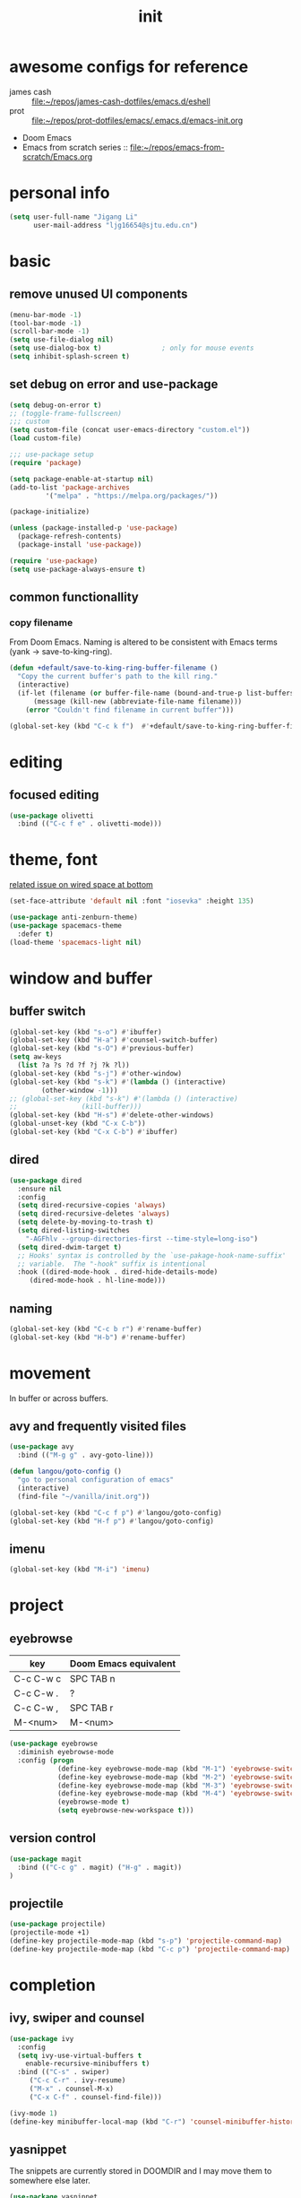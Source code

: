 #+TITLE: init
#+PROPERTY: header-args :tangle init.el
* awesome configs for reference
+ james cash ::  [[file:~/repos/james-cash-dotfiles/emacs.d/eshell][file:~/repos/james-cash-dotfiles/emacs.d/eshell]]
+ prot :: [[file:~/repos/prot-dotfiles/emacs/.emacs.d/emacs-init.org]]
+ Doom Emacs
+ Emacs from scratch series :: [[file:~/repos/emacs-from-scratch/Emacs.org]]
* personal info
#+begin_src emacs-lisp
(setq user-full-name "Jigang Li"
      user-mail-address "ljg16654@sjtu.edu.cn")
#+end_src

#+RESULTS:
: Ljg16654@sjtu.edu.cn

* basic
** remove unused UI components
#+begin_src emacs-lisp
  (menu-bar-mode -1)
  (tool-bar-mode -1)
  (scroll-bar-mode -1)
  (setq use-file-dialog nil)
  (setq use-dialog-box t)               ; only for mouse events
  (setq inhibit-splash-screen t)
#+end_src

#+RESULTS:
: t
** set debug on error and use-package
#+begin_src emacs-lisp
  (setq debug-on-error t)
  ;; (toggle-frame-fullscreen) 
  ;;; custom
  (setq custom-file (concat user-emacs-directory "custom.el"))
  (load custom-file)

  ;;; use-package setup
  (require 'package)

  (setq package-enable-at-startup nil)
  (add-to-list 'package-archives
	       '("melpa" . "https://melpa.org/packages/"))

  (package-initialize)

  (unless (package-installed-p 'use-package)
    (package-refresh-contents)
    (package-install 'use-package))

  (require 'use-package)
  (setq use-package-always-ensure t)
#+end_src

** common functionallity
*** copy filename 
From Doom Emacs. Naming is altered to be consistent with Emacs terms
(yank -> save-to-king-ring).
#+begin_src emacs-lisp
(defun +default/save-to-king-ring-buffer-filename ()
  "Copy the current buffer's path to the kill ring."
  (interactive)
  (if-let (filename (or buffer-file-name (bound-and-true-p list-buffers-directory)))
      (message (kill-new (abbreviate-file-name filename)))
    (error "Couldn't find filename in current buffer")))

(global-set-key (kbd "C-c k f")  #'+default/save-to-king-ring-buffer-filename)
#+end_src

#+RESULTS:
: +default/save-to-king-ring-buffer-filename

* editing
** focused editing
#+begin_src emacs-lisp
  (use-package olivetti
    :bind (("C-c f e" . olivetti-mode)))
#+end_src

#+RESULTS:

* theme, font
[[https://stackoverflow.com/questions/21033270/resizing-echoarea-of-emacsclient][related issue on wired space at bottom]]
#+begin_src emacs-lisp
(set-face-attribute 'default nil :font "iosevka" :height 135)
#+end_src

#+RESULTS:
: t
#+begin_src emacs-lisp
  (use-package anti-zenburn-theme)
  (use-package spacemacs-theme
    :defer t)
  (load-theme 'spacemacs-light nil)
#+end_src
* window and buffer
** buffer switch
#+begin_src emacs-lisp
  (global-set-key (kbd "s-o") #'ibuffer)
  (global-set-key (kbd "H-a") #'counsel-switch-buffer)
  (global-set-key (kbd "s-O") #'previous-buffer)
  (setq aw-keys
	(list ?a ?s ?d ?f ?j ?k ?l))
  (global-set-key (kbd "s-j") #'other-window)
  (global-set-key (kbd "s-k") #'(lambda () (interactive)
		  (other-window -1)))
  ;; (global-set-key (kbd "s-k") #'(lambda () (interactive)
  ;; 				(kill-buffer)))
  (global-set-key (kbd "H-s") #'delete-other-windows)
  (global-unset-key (kbd "C-x C-b"))
  (global-set-key (kbd "C-x C-b") #'ibuffer)
#+end_src

#+RESULTS:
: ibuffer
** dired
#+begin_src emacs-lisp
  (use-package dired
    :ensure nil
    :config
    (setq dired-recursive-copies 'always)
    (setq dired-recursive-deletes 'always)
    (setq delete-by-moving-to-trash t)
    (setq dired-listing-switches
	  "-AGFhlv --group-directories-first --time-style=long-iso")
    (setq dired-dwim-target t)
    ;; Hooks' syntax is controlled by the `use-pakage-hook-name-suffix'
    ;; variable.  The "-hook" suffix is intentional
    :hook ((dired-mode-hook . dired-hide-details-mode)
	   (dired-mode-hook . hl-line-mode)))
#+end_src

#+RESULTS:
| hl-line-mode | dired-hide-details-mode |
** naming
#+begin_src emacs-lisp
(global-set-key (kbd "C-c b r") #'rename-buffer)
(global-set-key (kbd "H-b") #'rename-buffer)
#+end_src

#+RESULTS:
: rename-buffer

* movement
In buffer or across buffers.
** avy and frequently visited files
#+begin_src emacs-lisp
(use-package avy
  :bind (("M-g g" . avy-goto-line)))

(defun langou/goto-config ()
  "go to personal configuration of emacs"
  (interactive)
  (find-file "~/vanilla/init.org"))

(global-set-key (kbd "C-c f p") #'langou/goto-config)
(global-set-key (kbd "H-f p") #'langou/goto-config)
#+end_src

#+RESULTS:
: langou/goto-config

** imenu
#+begin_src emacs-lisp
(global-set-key (kbd "M-i") 'imenu)
#+end_src

#+RESULTS:
: imenu

* project
** eyebrowse
|-----------+-----------------------|
| key       | Doom Emacs equivalent |
|-----------+-----------------------|
| C-c C-w c | SPC TAB n             |
| C-c C-w . | ?                     |
| C-c C-w , | SPC TAB r             |
| M-<num>   | M-<num>               |
|-----------+-----------------------|


#+begin_src emacs-lisp
(use-package eyebrowse
  :diminish eyebrowse-mode
  :config (progn
            (define-key eyebrowse-mode-map (kbd "M-1") 'eyebrowse-switch-to-window-config-1)
            (define-key eyebrowse-mode-map (kbd "M-2") 'eyebrowse-switch-to-window-config-2)
            (define-key eyebrowse-mode-map (kbd "M-3") 'eyebrowse-switch-to-window-config-3)
            (define-key eyebrowse-mode-map (kbd "M-4") 'eyebrowse-switch-to-window-config-4)
            (eyebrowse-mode t)
            (setq eyebrowse-new-workspace t)))
#+end_src

#+RESULTS:
: t

** version control
#+begin_src emacs-lisp
(use-package magit
  :bind (("C-c g" . magit) ("H-g" . magit))
)
#+end_src

#+RESULTS:
: magit

** projectile
#+begin_src emacs-lisp
(use-package projectile)
(projectile-mode +1)
(define-key projectile-mode-map (kbd "s-p") 'projectile-command-map)
(define-key projectile-mode-map (kbd "C-c p") 'projectile-command-map)
#+end_src

#+RESULTS:
: projectile-command-map

* completion
** ivy, swiper and counsel
#+begin_src emacs-lisp
(use-package ivy
  :config
  (setq ivy-use-virtual-buffers t
	enable-recursive-minibuffers t)
  :bind (("C-s" . swiper)
	 ("C-c C-r" . ivy-resume)
	 ("M-x" . counsel-M-x)
	 ("C-x C-f" . counsel-find-file)))

(ivy-mode 1)
(define-key minibuffer-local-map (kbd "C-r") 'counsel-minibuffer-history)
#+end_src


** yasnippet
The snippets are currently stored in DOOMDIR and I may move them to somewhere else later.
#+begin_src emacs-lisp
  (use-package yasnippet
    :config
    (progn
      (setq yas-snippet-dirs
	     (list "~/.doom.d/snippets"))
      (yas-global-mode)))
#+end_src
#+RESULTS:
: t
** which key
#+begin_src emacs-lisp
  (use-package which-key
    :init (which-key-mode)
    :config
    (setq which-key-idle-delay 0.3))
#+end_src

#+RESULTS:
: t


enhance ivy with ivy-rich: 
#+begin_src emacs-lisp :tangle nil
  (use-package ivy-rich
    :config (ivy-rich-mode +1))
#+end_src

#+RESULTS:
: t

* org
#+begin_src emacs-lisp
(require 'org)
#+end_src
** export
#+begin_src emacs-lisp
(setq org-export-with-toc nil)
#+end_src
** babel
*** basic settings
#+begin_src emacs-lisp
(setq org-confirm-babel-evaluate nil)
#+end_src

*** languages
Include languages: 
#+begin_src emacs-lisp
  (org-babel-do-load-languages
   'org-babel-load-languages
   '((python . t)
   (emacs-lisp . t)
   (gnuplot . t)
   (shell . t)
   (java . t)
   (C . t)
   (clojure . t)
   (js . t)
   (ditaa . t)
   (dot . t)
   (org . t)
   (latex . t)
   (haskell . t)
   ))
#+end_src

#+RESULTS:
Set command for python (Ubuntu 20.04 symlinks python to python2.7, so
the default settings calls python2.7).
#+begin_src emacs-lisp
(setq org-babel-python-command "python3")
#+end_src

#+RESULTS:
: python3

#+begin_src python :results output :tangle nil
import sys
print(sys.version)
#+end_src

#+RESULTS:
: 3.8.5 (default, Jul 28 2020, 12:59:40) 
: [GCC 9.3.0]

** appearance
#+begin_src emacs-lisp
(use-package org-bullets
  :ensure t
  :config
  (add-hook 'org-mode-hook (lambda () (org-bullets-mode 1))))
#+end_src

#+RESULTS:
: t

** latex
#+begin_src emacs-lisp
(use-package auctex
  :defer t)

(use-package cdlatex
  :hook (org-mode . turn-on-org-cdlatex))
#+end_src

*** TODO rewrite clear cache
#+begin_src emacs-lisp
(defun langou/org-latex-delete-cache () (interactive)
       (delete-directory "~/.emacs.d/.local/cache/org-latex" :RECURSIVE t))
#+end_src

** org-roam
#+begin_src emacs-lisp
(use-package org-roam
  :commands org-roam-mode
  :init (add-hook 'after-init-hook 'org-roam-mode)
  :config (setq org-roam-directory "~/org-roam")
  :bind (("C-c r f" . org-roam-find-file)
         ;("H-r f" . org-roam-find-file)
	 ("C-c r c" . org-roam-db-build-cache)
	 ; ("H-r c" . org-roam-db-build-cache)
	 ("C-c r i" . org-roam-insert)
	 ;("H-r i" . org-roam-insert)
	 )
)
#+end_src

#+RESULTS:
: org-roam-insert

#+begin_src emacs-lisp
(use-package org-roam-server
  :ensure t
  :config
  (setq org-roam-server-host "127.0.0.1"
        org-roam-server-port 8080
        org-roam-server-authenticate nil
        org-roam-server-export-inline-images t
        org-roam-server-serve-files nil
        org-roam-server-served-file-extensions '("pdf" "mp4" "ogv")
        org-roam-server-network-poll t
        org-roam-server-network-arrows nil
        org-roam-server-network-label-truncate t
        org-roam-server-network-label-truncate-length 60
        org-roam-server-network-label-wrap-length 20))
#+end_src
#+RESULTS:
: t

** org-capture
[2020-12-24 四] A weired phenomena that I just found is that the
result of using defvar and using string for filename directly is
different!  If I use defvar after =file+headline=, the filename is
understood as a file in the relative path and something like
=~/vanilla/just-for-fun.org= is created (clearly the evaluation
happens in the org file in =~/vanilla=. However, if a string
="just-for-fun.org"= is given instead, Emacs understands it as a file
in my org-directory.

   #+begin_src emacs-lisp
     (defvar +org-capture-journal-file+ "journal.org")
     (defvar +org-capture-todo-file+ "todo.org")
     (defvar +org-capture-notes-file+ "notes.org")
     (defvar +org-capture-just-for-fun-file+ "just-for-fun.org")

     ;;;; org-journal
     (global-set-key (kbd "C-c j") #'(lambda ()
				       (interactive)
				       (find-file
					(concat org-directory "/journal.org"))))

     (global-set-key (kbd "C-c c") #'org-capture)
     (global-set-key (kbd "H-c") #'org-capture)

     (setq org-capture-templates
	     '(("t" "Personal todo" entry
		(file+headline "todo.org" "Inbox")
		"* TODO [%^{Select the urgency|A|B|C}] %?\n%i\n%a\n" :prepend t)

	       ("n" "Personal notes" entry
		(file+headline "notes.org" "Inbox")
		"* %U %?\n%i\n%a" :prepend t)

	       ("f" "Maybe it would be fun someday..." entry
		(file+headline "just-for-fun.org" "Inbox")
		"* %U %?" :prepend t)

	       ;; declare root node j
	       ("j" "Journal")

	       ("ja" "Journal arbitrary recording" entry
		(file+olp+datetree "journal.org")
		"* %?\n%U\n%i" :tree-type week)

	       ("jc" "journal clock into something new" entry
		(file+olp+datetree "journal.org")
		"* %?" :clock-in t :clock-keep t :tree-type week)

	       ("jn" "journal edit the task currently clocked in" plain
		(clock) "%?" :unnarrowed t)

	       ("r" "read later" checkitem
		(file+headline "read-later.org" "Inbox")
		"[ ] %? ")

	       ("v" "vocabularies" entry
		(file+headline "voc.org" "Inbox")
		"* %<%Y-%m-%d %H:%M:%S>\n:PROPERTIES:\n:ANKI_NOTE_TYPE: Basic (and reversed card)\n:ANKI_DECK: langou gre\n:END:\n** Front\n%?\n** Back\n\n")))
   #+end_src

   #+RESULTS:
   | t | Personal todo | entry | (file+headline todo.org Inbox) | * TODO [%^{Select the urgency | A | B | C}] %? |
** org-agenda
#+begin_src emacs-lisp
(setq org-agenda-files (apply (function append)
			        (mapcar
			         (lambda (directory)
				        (directory-files-recursively directory org-agenda-file-regexp))
			            '("~/org/"))))
#+end_src

#+RESULTS:
| ~/org/journal/2020-10-24.org | ~/org/journal/2020-10-25.org | ~/org/journal/2020-10-30.org | ~/org/journal/2020-11-12.org | ~/org/journal/2020-11-13.org | ~/org/journal/2020-11-14.org | ~/org/journal/2020-11-17.org | ~/org/journal/2020-12-20.org | ~/org/habit.org | ~/org/journal.org | ~/org/just-for-fun.org | ~/org/notes.org | ~/org/read-later.org | ~/org/todo.org |
** habit
#+begin_src emacs-lisp
  (add-to-list 'org-modules 'org-habit)
  (global-set-key (kbd "s-a") #'org-agenda)
#+end_src

#+RESULTS:
: org-agenda
** misc
*** TODO shortkey conflict 
shortkey of org-mark-ring-goto conflicts with yasnippet.
* miscellaneous 
** default browser
#+begin_src emacs-lisp
(setq browse-url-browser-function 'browse-url-firefox)
#+end_src

#+RESULTS:
: browse-url-firefox

** command-log
  #+begin_src emacs-lisp
  (use-package command-log-mode)
  #+end_src
** ligature
#+begin_src emacs-lisp
    (defconst lisp--prettify-symbols-alist
	'(("lambda"  . ?λ)))

    (add-hook 'lisp-mode-hook #'(lambda () (interactive)
				 (prettify-symbols-mode +1)))


  (setq python-prettify-symbols-alist
	(list
	 '("lambda"  . ?λ)
	 '("**2" . ?²)
	 '("sum" . ?∑)
	 '("sigma" . ?σ)
	 '("mu" . ?μ)
	 '("theta" . ?θ)
	 '("_0" . ?₀)
	 '("_1" . ?₁)
	 '("_2" . ?₂)
	 ))
#+end_src

#+RESULTS:
: ((lambda . 955) (**2 . 178) (sum . 8721) (sigma . 963) (mu . 956) (theta . 952))

* lsp
#+begin_src emacs-lisp
  (use-package company
    :config
    (setq company-idle-delay 0)
    :bind
    (("TAB" . company-indent-or-complete-common)))
  (add-hook 'after-init-hook 'global-company-mode)
  (use-package lsp-mode)
  (use-package flycheck)
  (use-package lsp-ui
    :demand flycheck
    :config
    (setq lsp-ui-sideline-show-diagnostics t
	  lsp-ui-sideline-show-hover t))
  (use-package lsp-python-ms
    :ensure t
    :init (setq lsp-python-ms-auto-install-server t
		read-process-output-max 1048576)
    :hook (python-mode . (lambda ()
			    (require 'lsp-python-ms)
			    (lsp))))
#+end_src
#+RESULTS:
| lambda | nil | (require 'lsp-python-ms) | (lsp) |

* music
** basic setup
#+begin_src emacs-lisp
  (use-package emms
    :config
    (progn
      (emms-all)
      (emms-default-players)
      (setq emms-source-file-default-directory "~/Music")
      (append emms-player-mplayer-parameters
	      (list "-novideo"))))

  (global-set-key (kbd "C-c m m") #'emms)
  (global-set-key (kbd "C-c m p") #'emms-add-playlist)
#+end_src

#+RESULTS:
: emms-add-playlist
** TODO improve config
+ block mplayer from poping up
** pdf
#+begin_src emacs-lisp
  (use-package pdf-tools
    :config (pdf-tools-install))
#+end_src

#+RESULTS:
: t
* shell and term
** vterm
#+begin_src emacs-lisp
  (use-package vterm
    :bind (("s-v" . vterm)))
#+end_src

#+RESULTS:
: vterm
** eshell
#+begin_src emacs-lisp
  (global-set-key (kbd "s-e") #'eshell)
#+end_src

#+RESULTS:
: eshell

* modeline config
[[https://occasionallycogent.com/custom_emacs_modeline/index.html][A tutorial]]
[[info:emacs#Mode Line][info:emacs#Mode Line]]
[[help:mode-line-format]]
** COMMENT the default
CS:CH-FR BUF  POS LINE (MAJOR MODE)
+ CS :: coding system.
+ ':' :: eol convention. Unix by default (on my XPS15 9500 running
  Linux). One may also choose Mac or DOS.
+ &optional @ :: for emacsclient.
+ CH :: change(?) 
+ '-' :: becomes '@' if the current buffer is on a remote machine.
+ FR :: only appears on text terminals
+ BUFF :: name of buffer.
+ POS :: position in the buffer.
#+begin_src emacs-lisp
  (defun mode-line-format-raw ()
    (interactive)

    (setq mode-line-format
	    '("%e" mode-line-front-space mode-line-mule-info mode-line-client
	      mode-line-modified mode-line-remote
	      mode-line-frame-identification
	      mode-line-buffer-identification " " mode-line-position
	      (vc-mode vc-mode)
	      "  " mode-line-modes mode-line-misc-info mode-line-end-spaces)
  ))
#+end_src

#+begin_src emacs-lisp :tangle nil
  (use-package diminish)
  (diminish 'ivy-mode)
  (diminish 'auto-revert-mode)
  (diminish 'yas-minor-mode)
  (diminish 'org-cdlatex-mode)
  (diminish 'which-key-mode)
  (diminish 'org-roam-mode)
  (diminish 'company-mode)
#+end_src

#+RESULTS:
|   |
#+begin_src emacs-lisp :tangle nil
  (use-package telephone-line
    :config (progn (setq telephone-line-primary-left-separator 'telephone-line-cubed-left
			 telephone-line-secondary-left-separator 'telephone-line-cubed-hollow-left
			 telephone-line-primary-right-separator 'telephone-line-cubed-right
			 telephone-line-secondary-right-separator 'telephone-line-cubed-hollow-right
			 telephone-line-height 24)
		   (telephone-line-mode +1)))
#+end_src

#+RESULTS:
: t
** doom modeline
#+begin_src emacs-lisp
  (use-package doom-modeline
    :init (doom-modeline-mode 1)
    :config
    (progn
      (setq doom-modeline-height 23)))

#+end_src

#+RESULTS:
: t

* languages
** lisp-general
#+begin_src emacs-lisp
  (use-package lispy)
  (add-hook 'emacs-lisp-mode-hook (lambda () (lispy-mode 1)))
#+end_src

#+RESULTS:
| lambda | nil | (lispy-mode 1) |
** racket
#+begin_src emacs-lisp
(use-package racket-mode)
#+end_src

#+RESULTS:
* experimental 
** exwm
*** the minimum setup
[[https://github.com/ch11ng/exwm/wiki][exwm wiki]]
#+begin_src emacs-lisp 
  (use-package exwm
    :config
    (progn
      (setq exwm-workspace-number 10)
      (setq exwm-input-prefix-keys
	    '(?\C-x
	      ?\s-j
	      ?\s-k
	      ?\s-v
	      ?\C-u
	      ?\C-h
	      ?\M-x
	      ?\M-&
	      ?\M-:
	      ?\H-a
	      ?\H-b
	      ?\H-c
	      ?\H-f
	      ?\H-s
	      ?\C-\ ))
      (setq exwm-input-global-keys
	    `(([?\s-r] . exwm-reset)
	      ([?\s-w] . exwm-workspace-switch)
	      ([?\s-o] . ibuffer)
	      ([?\s-\;] . (lambda (command)
			    (interactive (list (read-shell-command "$ ")))
			    (start-process-shell-command command nil command)))
	      ,@(mapcar (lambda (i)
			  `(,(kbd (format "s-%d" i)) .
			    (lambda ()
			      (interactive)
			      (exwm-workspace-switch-create ,i))))
			(number-sequence 0 9))))
      (exwm-input-set-simulation-keys
       '(([?\C-b] . left)
	 ([?\C-f] . right)
	 ([?\C-p] . up)
	 ([?\C-n] . down)
	 ([?\C-a] . home)
	 ([?\C-e] . end)
	 ))
      (setq exwm-workspace-warp-cursor t
	    mouse-autoselect-window t
	    focus-follows-mouse t)
      (exwm-enable)
      ))

  (display-time-mode)
  (display-battery-mode)
#+end_src

#+RESULTS:
: t

#+begin_src emacs-lisp
(require 'exwm-systemtray)
(exwm-systemtray-enable)
#+end_src

#+RESULTS:
| exwm-systemtray--exit |
also, make sure xrandr update refresh EXWM frames
#+begin_src emacs-lisp
  (require 'exwm-randr)
  (setq exwm-randr-workspace-monitor-plist '(9 "DP-1-2" 9 "DP-2" 9 "DP-1-1" 9 "DP-1"))
  (exwm-randr-enable)
#+end_src

#+RESULTS:
| exwm-randr--exit | exwm-systemtray--exit |

After =C-q=, send key to the window 
#+begin_src emacs-lisp
(define-key exwm-mode-map [?\C-q] 'exwm-input-send-next-key)
(exwm-input-set-key (kbd "s-SPC") 'counsel-linux-app)
#+end_src

#+RESULTS:
** autorandr
#+begin_src emacs-lisp
  (defun efs/run-in-background (command)
    (let ((command-parts (split-string command "[ ]+")))
      (apply #'call-process `(,(car command-parts) nil 0 nil ,@(cdr command-parts)))))

  (defun efs/update-displays ()
    (efs/run-in-background "autorandr --change --force")
    (message "Display config: %s"
	     (string-trim (shell-command-to-string "autorandr --current"))))

  (add-hook 'exwm-randr-screen-change-hook #'efs/update-displays)
  (efs/update-displays)

#+end_src
** anki
#+begin_src emacs-lisp
(use-package anki-editor)
#+end_src

#+RESULTS:
